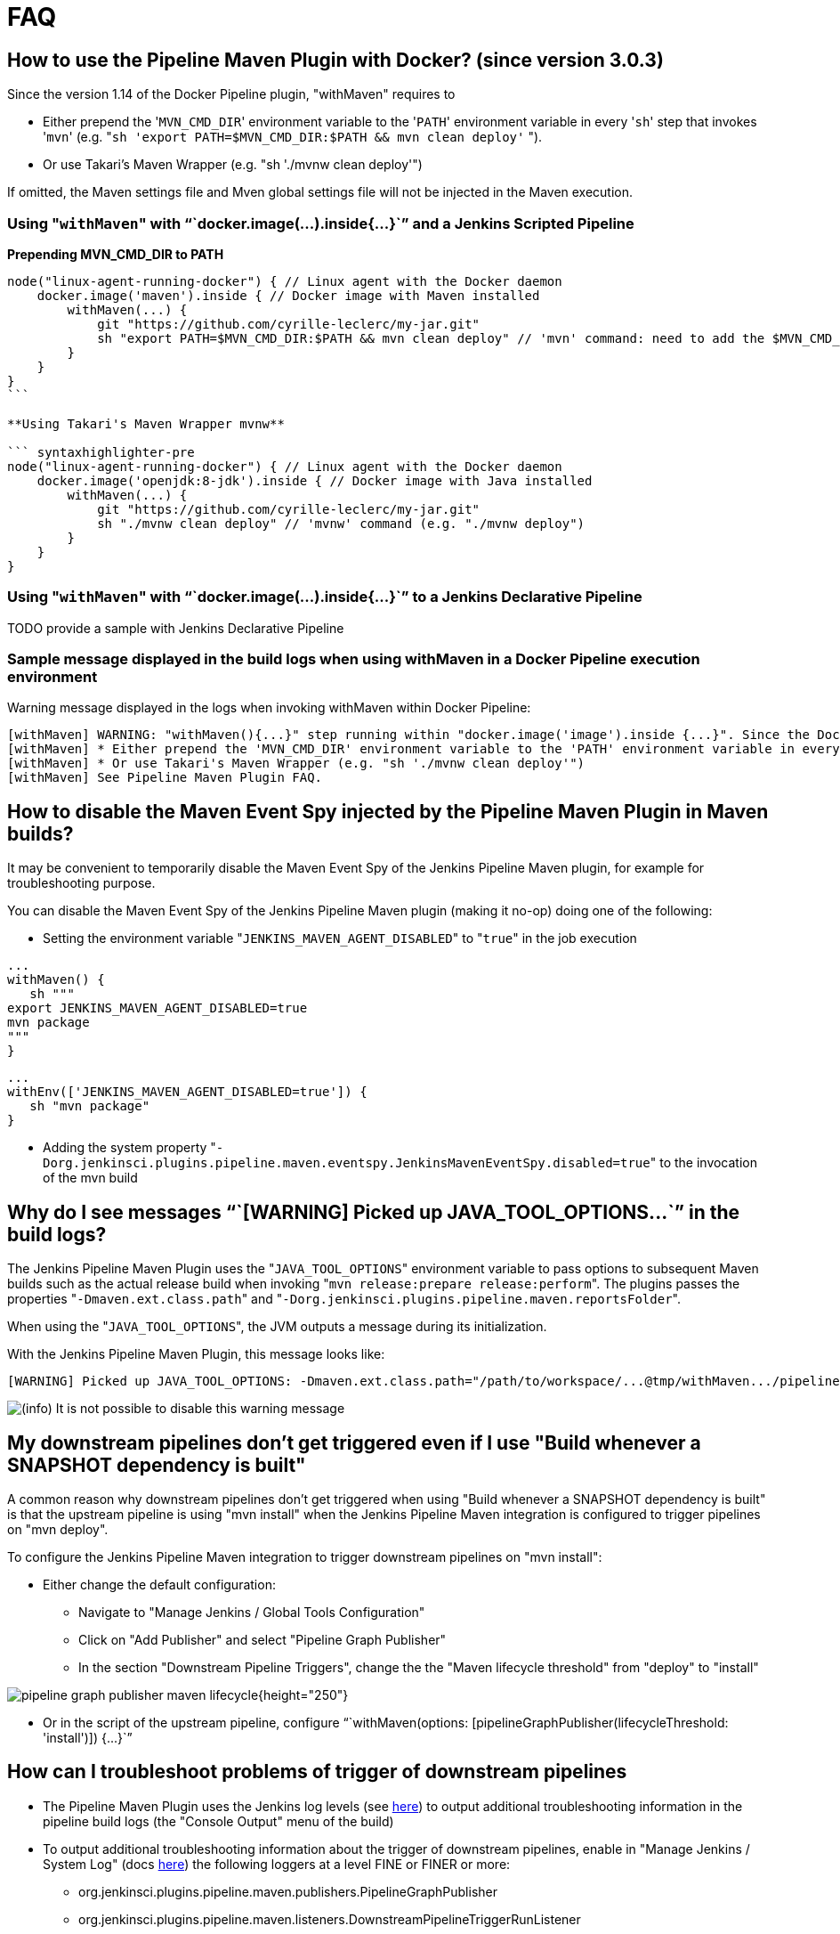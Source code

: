 = FAQ

== How to use the Pipeline Maven Plugin with Docker? (since version 3.0.3)

Since the version 1.14 of the Docker Pipeline plugin, "withMaven"
requires to

* Either prepend the '[.code]``MVN_CMD_DIR``' environment variable to the
'[.code]``PATH``' environment variable in every '[.code]``sh``' step that invokes
'[.code]``mvn``' (e.g.
"``sh 'export PATH=$MVN_CMD_DIR:$PATH && mvn clean deploy'`` ").
* Or use Takari's Maven Wrapper (e.g. "sh './mvnw clean deploy'")

If omitted, the Maven settings file and Mven global settings file will
not be injected in the Maven execution.

=== Using "[.code]``withMaven``" with "``+docker.image(...).inside{...}+``" and a Jenkins Scripted Pipeline 

*Prepending MVN_CMD_DIR to PATH*

[source,syntaxhighlighter-pre]
----
node("linux-agent-running-docker") { // Linux agent with the Docker daemon
    docker.image('maven').inside { // Docker image with Maven installed
        withMaven(...) {
            git "https://github.com/cyrille-leclerc/my-jar.git"
            sh "export PATH=$MVN_CMD_DIR:$PATH && mvn clean deploy" // 'mvn' command: need to add the $MVN_CMD_DIR to $PATH
        }
    }
}
``` 

**Using Takari's Maven Wrapper mvnw**

``` syntaxhighlighter-pre
node("linux-agent-running-docker") { // Linux agent with the Docker daemon
    docker.image('openjdk:8-jdk').inside { // Docker image with Java installed
        withMaven(...) {
            git "https://github.com/cyrille-leclerc/my-jar.git"
            sh "./mvnw clean deploy" // 'mvnw' command (e.g. "./mvnw deploy")
        }
    }
}
----

=== Using "[.code]``withMaven``" with "``+docker.image(...).inside{...}+``" to a Jenkins Declarative Pipeline 

TODO provide a sample with Jenkins Declarative Pipeline

=== Sample message displayed in the build logs when using withMaven in a Docker Pipeline execution environment

Warning message displayed in the logs when invoking withMaven within
Docker Pipeline:

 [withMaven] WARNING: "withMaven(){...}" step running within "docker.image('image').inside {...}". Since the Docker Pipeline Plugin version 1.14, you MUST:
 [withMaven] * Either prepend the 'MVN_CMD_DIR' environment variable to the 'PATH' environment variable in every 'sh' step that invokes 'mvn' (e.g. "sh 'export PATH=$MVN_CMD_DIR:$PATH && mvn clean deploy' ").
 [withMaven] * Or use Takari's Maven Wrapper (e.g. "sh './mvnw clean deploy'")
 [withMaven] See Pipeline Maven Plugin FAQ.

== How to disable the Maven Event Spy injected by the Pipeline Maven Plugin in Maven builds?

It may be convenient to temporarily disable the Maven Event Spy of the
Jenkins Pipeline Maven plugin, for example for troubleshooting purpose.

You can disable the Maven Event Spy of the Jenkins Pipeline Maven plugin
(making it no-op) doing one of the following:

* Setting the environment variable "[.code]``JENKINS_MAVEN_AGENT_DISABLED``" to
"[.code]``true``" in the job execution

[source,syntaxhighlighter-pre]
----
...
withMaven() {
   sh """
export JENKINS_MAVEN_AGENT_DISABLED=true
mvn package
"""
}
----

[source,syntaxhighlighter-pre]
----
...
withEnv(['JENKINS_MAVEN_AGENT_DISABLED=true']) {
   sh "mvn package"
}
----

* Adding the system property
"[.code]``-Dorg.jenkinsci.plugins.pipeline.maven.eventspy.JenkinsMavenEventSpy.disabled=true``"
to the invocation of the mvn build

== Why do I see messages "``+[WARNING] Picked up JAVA_TOOL_OPTIONS...+``" in the build logs?

The Jenkins Pipeline Maven Plugin uses the "[.code]``JAVA_TOOL_OPTIONS``"
environment variable to pass options to subsequent Maven builds such as
the actual release build when invoking
"[.code]``mvn release:prepare release:perform``". The plugins passes the
properties "[.code]``-Dmaven.ext.class.path``" and
"[.code]``-Dorg.jenkinsci.plugins.pipeline.maven.reportsFolder``".

When using the "[.code]``JAVA_TOOL_OPTIONS``", the JVM outputs a message during
its initialization.

With the Jenkins Pipeline Maven Plugin, this message looks like:

 [WARNING] Picked up JAVA_TOOL_OPTIONS: -Dmaven.ext.class.path="/path/to/workspace/...@tmp/withMaven.../pipeline-maven-spy.jar" -Dorg.jenkinsci.plugins.pipeline.maven.reportsFolder="/path/to/workspace/...@tmp"

image:https://wiki.jenkins.io/s/en_GB/8100/5084f018d64a97dc638ca9a178856f851ea353ff/_/images/icons/emoticons/information.svg[(info)] It
is not possible to disable this warning message

== My downstream pipelines don't get triggered even if I use "Build whenever a SNAPSHOT dependency is built"

A common reason why downstream pipelines don't get triggered when using
"Build whenever a SNAPSHOT dependency is built" is that the upstream
pipeline is using "mvn install" when the Jenkins Pipeline Maven
integration is configured to trigger pipelines on "mvn deploy".

To configure the Jenkins Pipeline Maven integration to trigger
downstream pipelines on "mvn install":

* Either change the default configuration:
 ** Navigate to "Manage Jenkins / Global Tools Configuration"
 ** Click on "Add Publisher" and select "Pipeline Graph Publisher"
 ** In the section "Downstream Pipeline Triggers", change the the
"Maven lifecycle threshold" from "deploy" to "install"

image:https://wiki.jenkins.io/download/attachments/99451377/pipeline-graph-publisher-maven-lifecycle.png?version=3&modificationDate=1558992519000&api=v2[]{height="250"}

* Or in the script of the upstream pipeline, configure
"``+withMaven(options: [pipelineGraphPublisher(lifecycleThreshold: 'install')]) {...}+``"

== How can I troubleshoot problems of trigger of downstream pipelines

* The Pipeline Maven Plugin uses the Jenkins log levels (see
https://wiki.jenkins.io/display/JENKINS/Logging#Logging-LogsinJenkins[here])
to output additional troubleshooting information in the pipeline
build logs (the "Console Output" menu of the build)
* To output additional troubleshooting information about the  trigger
of downstream pipelines, enable in "Manage Jenkins / System Log"
(docs
https://wiki.jenkins.io/display/JENKINS/Logging#Logging-LogsinJenkins[here]) 
the following loggers at a level FINE or FINER or more:
 ** org.jenkinsci.plugins.pipeline.maven.publishers.PipelineGraphPublisher
 ** org.jenkinsci.plugins.pipeline.maven.listeners.DownstreamPipelineTriggerRunListener
* Re run the pipeline that is supposed to trigger downstream
pipelines.
* Look at the pipeline build logs ("Console Output" menu), ensure that
the build is completed and that the following message is displayed
in the logs: "[withMaven] downstreamPipelineTriggerRunListener -
completed in XXX ms". Troubleshooting details are added

== How do I capture the log file generated by the Jenkins Maven Event Spy

You can archive the XML log file generated by the Jenkins Maven Event
Spy creating the marker file ".archive-jenkins-maven-event-spy-logs".

Sample:

[source,syntaxhighlighter-pre]
----
withMaven() {
    sh "mvn package"
    writeFile file: '.archive-jenkins-maven-event-spy-logs', text: ''
} // will discover the marker file ".archive-jenkins-maven-event-spy-log" and will archive the maven event spy log file maven-spy-....log
----

== How do I check the Maven settings in use by my build

You can dump the effective Maven settings of your pipeline using the
Maven Help plugin and the
"http://maven.apache.org/plugins/maven-help-plugin/effective-settings-mojo.html[help:effective-settings]"
goal

[source,syntaxhighlighter-pre]
----
withMaven(){
   mvn help:effective-settings
}
----

== How can I reduce the footprint of the database of the Jenkins Pipeline Maven Plugin?

The Jenkins pipeline Maven plugin uses a database to trigger downstream
pipelines when a snapshot is built.

For production grade deployments, a MySQL database is needed instead of
the embedded H2 database. My SQL 5.6+, Amazon Aurora MySQL and MariaDB
10.2+ have been successfully tested.

To reduce the usage of the database, disable the "Pipeline Graph
Publisher" navigating to "Manage Jenkins / Global Tool Configuration /
Pipeline Maven Configuration" then clicking on "Add Publisher Options",
selecting "Pipeline Graph Publisher" and checking the "disabled"
checkbox.

image:https://wiki.jenkins.io/download/attachments/99451377/pipeline-maven-plugin-configuration-disabled-pipeline-graph-publisher.png?version=1&modificationDate=1546457421000&api=v2[]{width="556"
height="250"}

== Why do I see messages "[withMaven] One or multiple Maven executions have been ignored..." in the build logs?

The message "[withMaven] One or multiple Maven executions have been
ignored by the Jenkins Pipeline Maven Plugin because they have been
interrupted before completion..." because one or several Maven execution
(e.g. "[.code]``mvn deploy``") have been interrupted before they could gracefully
complete.

The event "[.code]``org.apache.maven.eventspy.EventSpy#close()``" has not been
invoked on the Maven event spies.

This interruption usually happens because the mvn process has been
killed by the Operating System, typically for memory constraints in
Docker or cgroups environments. Another cause is a "[.code]``kill -9``" during
the build.

== Why do I see messages "javax.xml.parsers.FactoryConfigurationError: Provider for class javax.xml.parsers.DocumentBuilderFactory cannot be created"

This error is caused by the installation of another plugin that pulls an
outdated version of Apache Xerces. That pulls a version of Apache Xerces
that is not compatible with the version of the JVM. Typically, Xerces
2.6 will not be compatible with a JDK 8 due to changes in the JAXP API
(sample: https://issues.jenkins-ci.org/browse/JENKINS-47486[JENKINS-47486] -
Getting issue details... STATUS ).

The solution is to get this plugin updated so that it uses a more recent
of Xerces that would be compatible with the JDK.

To identify the plugin that is pulling an outdated version of a JAXP
implementation (typically Xerces), navigate to the Jenkins Script
Console ("Manage Jenkins" then "Script Console") and execute the
following groovy script:

[source,syntaxhighlighter-pre]
----
String className = "org.apache.xerces.jaxp.DocumentBuilderFactoryImpl"

Class klass
try {
  klass = Class.forName(className)
} catch (Exception e) {
  println("Exception trying to load " + className + " from the system classloader, try the thread context classloader " + e)
  // contextClassLoader should not work but let's try it.
  klass = Class.forName(className, false, Thread.currentThread().getContextClassLoader())
}

java.security.CodeSource codeSource = klass.getProtectionDomain().getCodeSource()

if (codeSource == null) {
  println(klass.toString() + " -> source not found")
} else {
  println(klass.toString() + " -> " + codeSource.getLocation());
}
----

The output message will show from which plugin the XercesParser is
loaded. Sample with a plugin "my_plugin" that would load an outdated
2.6.2 version of Xerces:

 class org.apache.xerces.jaxp.DocumentBuilderFactoryImpl -> file:/var/lib/jenkins/plugins/my_plugin/WEB-INF/lib/xercesImpl-2.6.2.jar 

== How to use Maven build data in generated emails

It is possible to use informations generated by Maven pipelines in
emails generated by the https://wiki.jenkins.io/display/JENKINS/Email-ext+plugin[Jenkins Email Ext
Plugin].

See https://groups.google.com/forum/#!topic/jenkinsci-users/sPAYLh1W1cM

*Sample Pipeline code to expose artifact details in emails*

[source,syntaxhighlighter-pre]
----
env.DEPLOYEDARTIFACTS = getDeployedArtifacts()

@NonCPS
def getDeployedArtifacts() {
    def deployed = ''
    Collection<org.jenkinsci.plugins.pipeline.maven.MavenArtifact> generatedArtifacts = currentBuild.rawBuild.getAction(org.jenkinsci.plugins.pipeline.maven.publishers.MavenReport.class).getGeneratedArtifacts();
    for (org.jenkinsci.plugins.pipeline.maven.MavenArtifact generatedArtifact:generatedArtifacts) {
        if (generatedArtifact.isDeployed()) {

            deployed= deployed.concat(generatedArtifact.getUrl())
            deployed = deployed.concat("===")
            deployed = deployed.concat(generatedArtifact.getShortDescription())
            deployed = deployed.concat(",")
        }

    }
    return deployed
}
----

In EXT-MAIL-STANDARD-TEMPLATE

*Sample mail template using Maven build details*

[source,syntaxhighlighter-pre]
----
    <br />
    <!-- MAVEN ARTIFACTS -->
    <j:set var="mbuilds" value="${it.getAction('org.jenkinsci.plugins.workflow.cps.EnvActionImpl').getOverriddenEnvironment()}" />
        <h5>Deployed Artifacts</h5>
         <j:set var="generatedArtifacts" value="${mbuilds.get('DEPLOYEDArtifacts')}" />

       <table width="100%" style="font-family: Verdana, Helvetica, sans serif; font-size: 11px; color: black">
        <j:forEach var="artifacts" items="${generatedArtifacts.split(',')}" >
        <j:set var="artifact" value="${artifacts.split('===')}" />
         <tr bgcolor="white" >
          <td class="bg1" colspan="2" style="font-family: Verdana, Helvetica, sans serif; font-size: 120%; color: black">
          <li>
            <a href="${artifact[0]}">
            ${artifact[1]}
          </a>
          </li>
           </td>
         </tr>
         </j:forEach>
       </table>
 <br />
----
